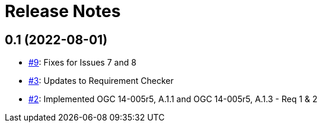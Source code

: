 = Release Notes

== 0.1 (2022-08-01)

- https://github.com/opengeospatial/ets-indoorgml10/pull/9[#9]: Fixes for Issues 7 and 8
- https://github.com/opengeospatial/ets-indoorgml10/pull/3[#3]: Updates to Requirement Checker
- https://github.com/opengeospatial/ets-indoorgml10/pull/2[#2]: Implemented OGC 14-005r5, A.1.1 and OGC 14-005r5, A.1.3 - Req 1 & 2
